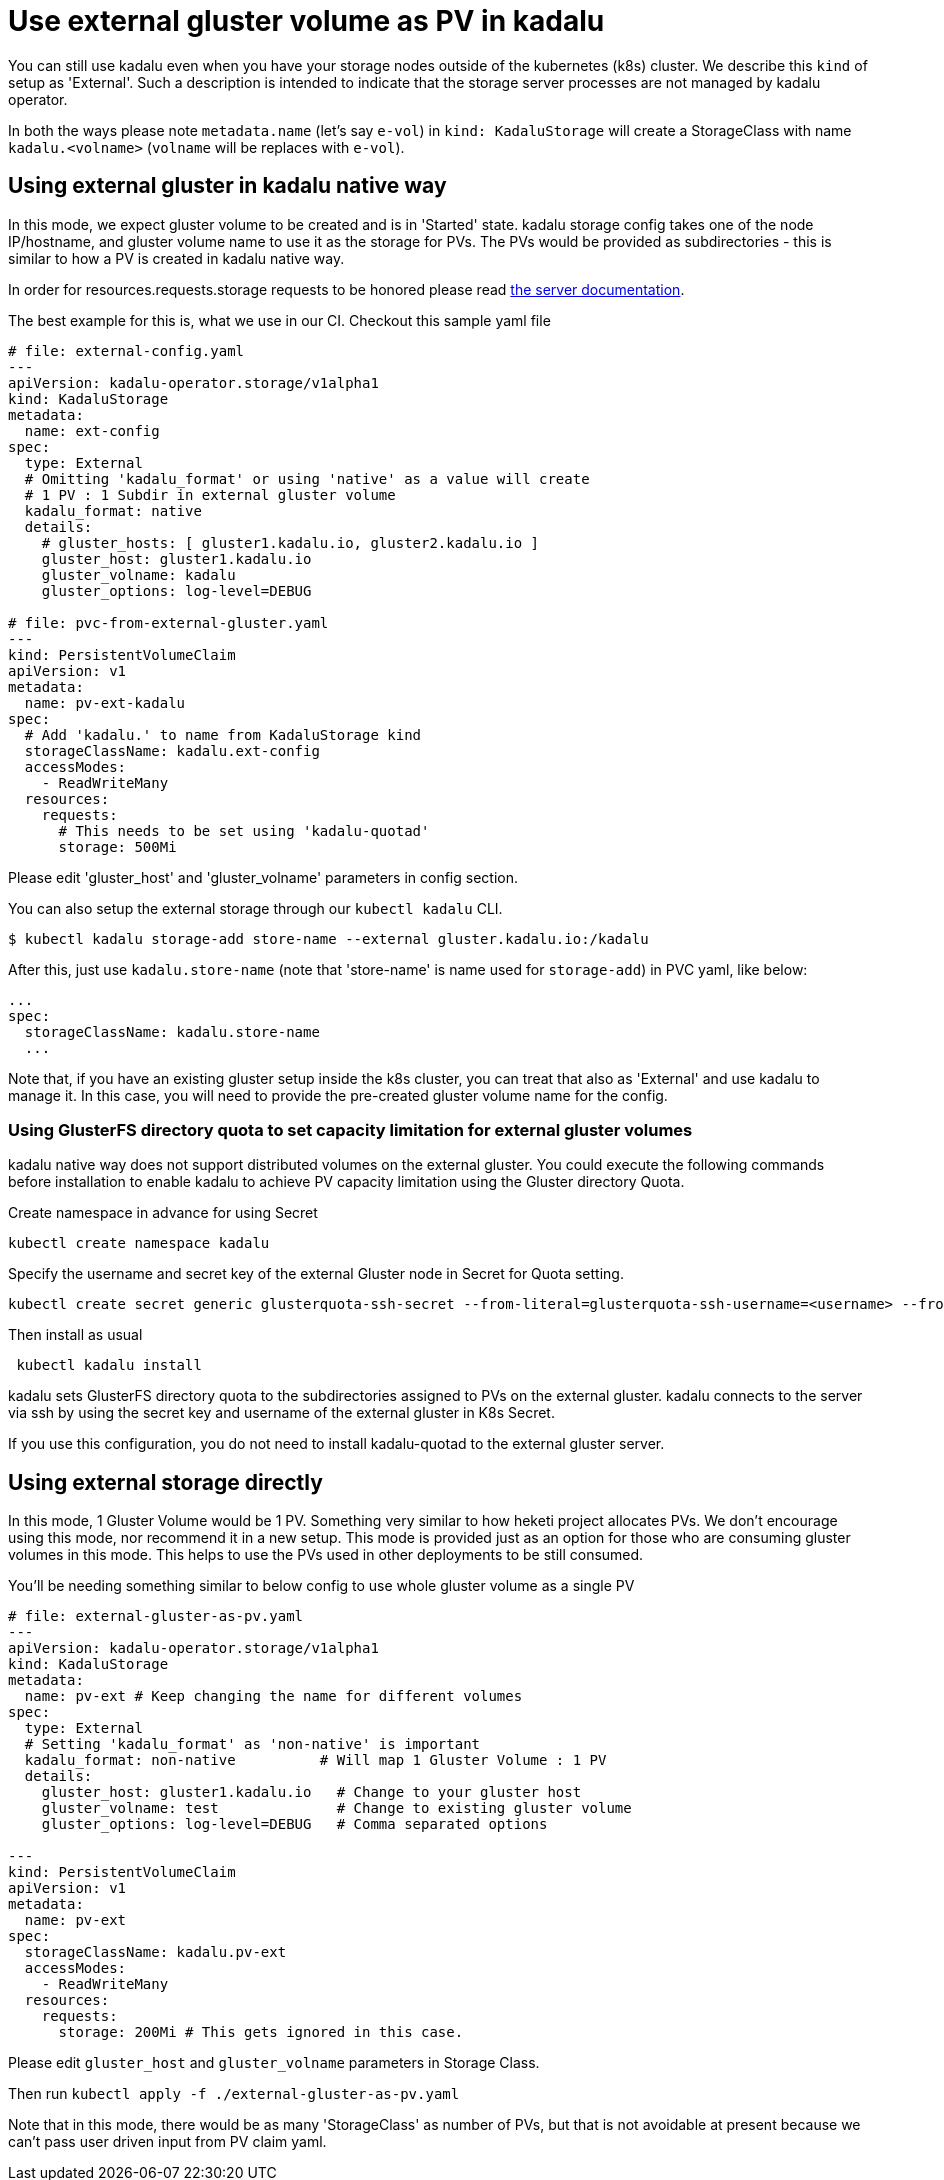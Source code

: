 = Use external gluster volume as PV in kadalu

You can still use kadalu even when you have your storage nodes outside
of the kubernetes (k8s) cluster. We describe this `kind` of setup as
'External'. Such a description is intended to indicate that the storage
server processes are not managed by kadalu operator.

In both the ways please note `metadata.name` (let's say `e-vol`) in
`kind: KadaluStorage` will create a StorageClass with name
`kadalu.<volname>` (`volname` will be replaces with `e-vol`).

== Using external gluster in kadalu native way

In this mode, we expect gluster volume to be created and is in 'Started' state.
kadalu storage config takes one of the node IP/hostname, and gluster volume name
to use it as the storage for PVs. The PVs would be provided as subdirectories -
this is similar to how a PV is created in kadalu native way.

In order for resources.requests.storage requests to be honored please read link:../server/README.md[the server documentation].

The best example for this is, what we use in our CI. Checkout this
sample yaml file

[source,yaml]
----
# file: external-config.yaml
---
apiVersion: kadalu-operator.storage/v1alpha1
kind: KadaluStorage
metadata:
  name: ext-config
spec:
  type: External
  # Omitting 'kadalu_format' or using 'native' as a value will create
  # 1 PV : 1 Subdir in external gluster volume
  kadalu_format: native
  details:
    # gluster_hosts: [ gluster1.kadalu.io, gluster2.kadalu.io ]
    gluster_host: gluster1.kadalu.io
    gluster_volname: kadalu
    gluster_options: log-level=DEBUG

# file: pvc-from-external-gluster.yaml
---
kind: PersistentVolumeClaim
apiVersion: v1
metadata:
  name: pv-ext-kadalu
spec:
  # Add 'kadalu.' to name from KadaluStorage kind
  storageClassName: kadalu.ext-config
  accessModes:
    - ReadWriteMany
  resources:
    requests:
      # This needs to be set using 'kadalu-quotad'
      storage: 500Mi

----

Please edit 'gluster_host' and 'gluster_volname' parameters in config section.

You can also setup the external storage through our `kubectl kadalu` CLI.

[source,console]
----
$ kubectl kadalu storage-add store-name --external gluster.kadalu.io:/kadalu
----

After this, just use `kadalu.store-name` (note that 'store-name' is
name used for `storage-add`) in PVC yaml, like below:

----
...
spec:
  storageClassName: kadalu.store-name
  ...
----

Note that, if you have an existing gluster setup inside the k8s cluster, you can
treat that also as 'External' and use kadalu to manage it. In this case, you
will need to provide the pre-created gluster volume name for the config.

=== Using GlusterFS directory quota to set capacity limitation for external gluster volumes
kadalu native way does not support distributed volumes on the external gluster. You could execute the following commands before installation to enable kadalu to achieve PV capacity limitation using the Gluster directory Quota.

Create namespace in advance for using Secret

----
kubectl create namespace kadalu 
----

Specify the username and secret key of the external Gluster node in Secret for Quota setting.

----
kubectl create secret generic glusterquota-ssh-secret --from-literal=glusterquota-ssh-username=<username> --from-file=ssh-privatekey=<ssh_privatekey_path> -n kadalu
----

Then install as usual

----
 kubectl kadalu install
----

kadalu sets GlusterFS directory quota to the subdirectories assigned to PVs on the external gluster. kadalu connects to the server via ssh by using the secret key and username of the external gluster in K8s Secret. 

If you use this configuration, you do not need to install kadalu-quotad to the external gluster server.

== Using external storage directly

In this mode, 1 Gluster Volume would be 1 PV. Something very similar to how heketi
project allocates PVs. We don't encourage using this mode, nor recommend it in a
new setup. This mode is provided just as an option for those who are consuming
gluster volumes in this mode. This helps to use the PVs used in other deployments
to be still consumed.

You'll be needing something similar to below config to use whole gluster
volume as a single PV

[source,yaml]
----
# file: external-gluster-as-pv.yaml
---
apiVersion: kadalu-operator.storage/v1alpha1
kind: KadaluStorage
metadata:
  name: pv-ext # Keep changing the name for different volumes
spec:
  type: External
  # Setting 'kadalu_format' as 'non-native' is important
  kadalu_format: non-native          # Will map 1 Gluster Volume : 1 PV
  details:
    gluster_host: gluster1.kadalu.io   # Change to your gluster host
    gluster_volname: test              # Change to existing gluster volume
    gluster_options: log-level=DEBUG   # Comma separated options

---
kind: PersistentVolumeClaim
apiVersion: v1
metadata:
  name: pv-ext
spec:
  storageClassName: kadalu.pv-ext
  accessModes:
    - ReadWriteMany
  resources:
    requests:
      storage: 200Mi # This gets ignored in this case.
----

Please edit `gluster_host` and `gluster_volname` parameters in Storage Class.

Then run `kubectl apply -f ./external-gluster-as-pv.yaml`

Note that in this mode, there would be as many 'StorageClass' as number of PVs, but
that is not avoidable at present because we can't pass user driven input from PV claim
yaml.
